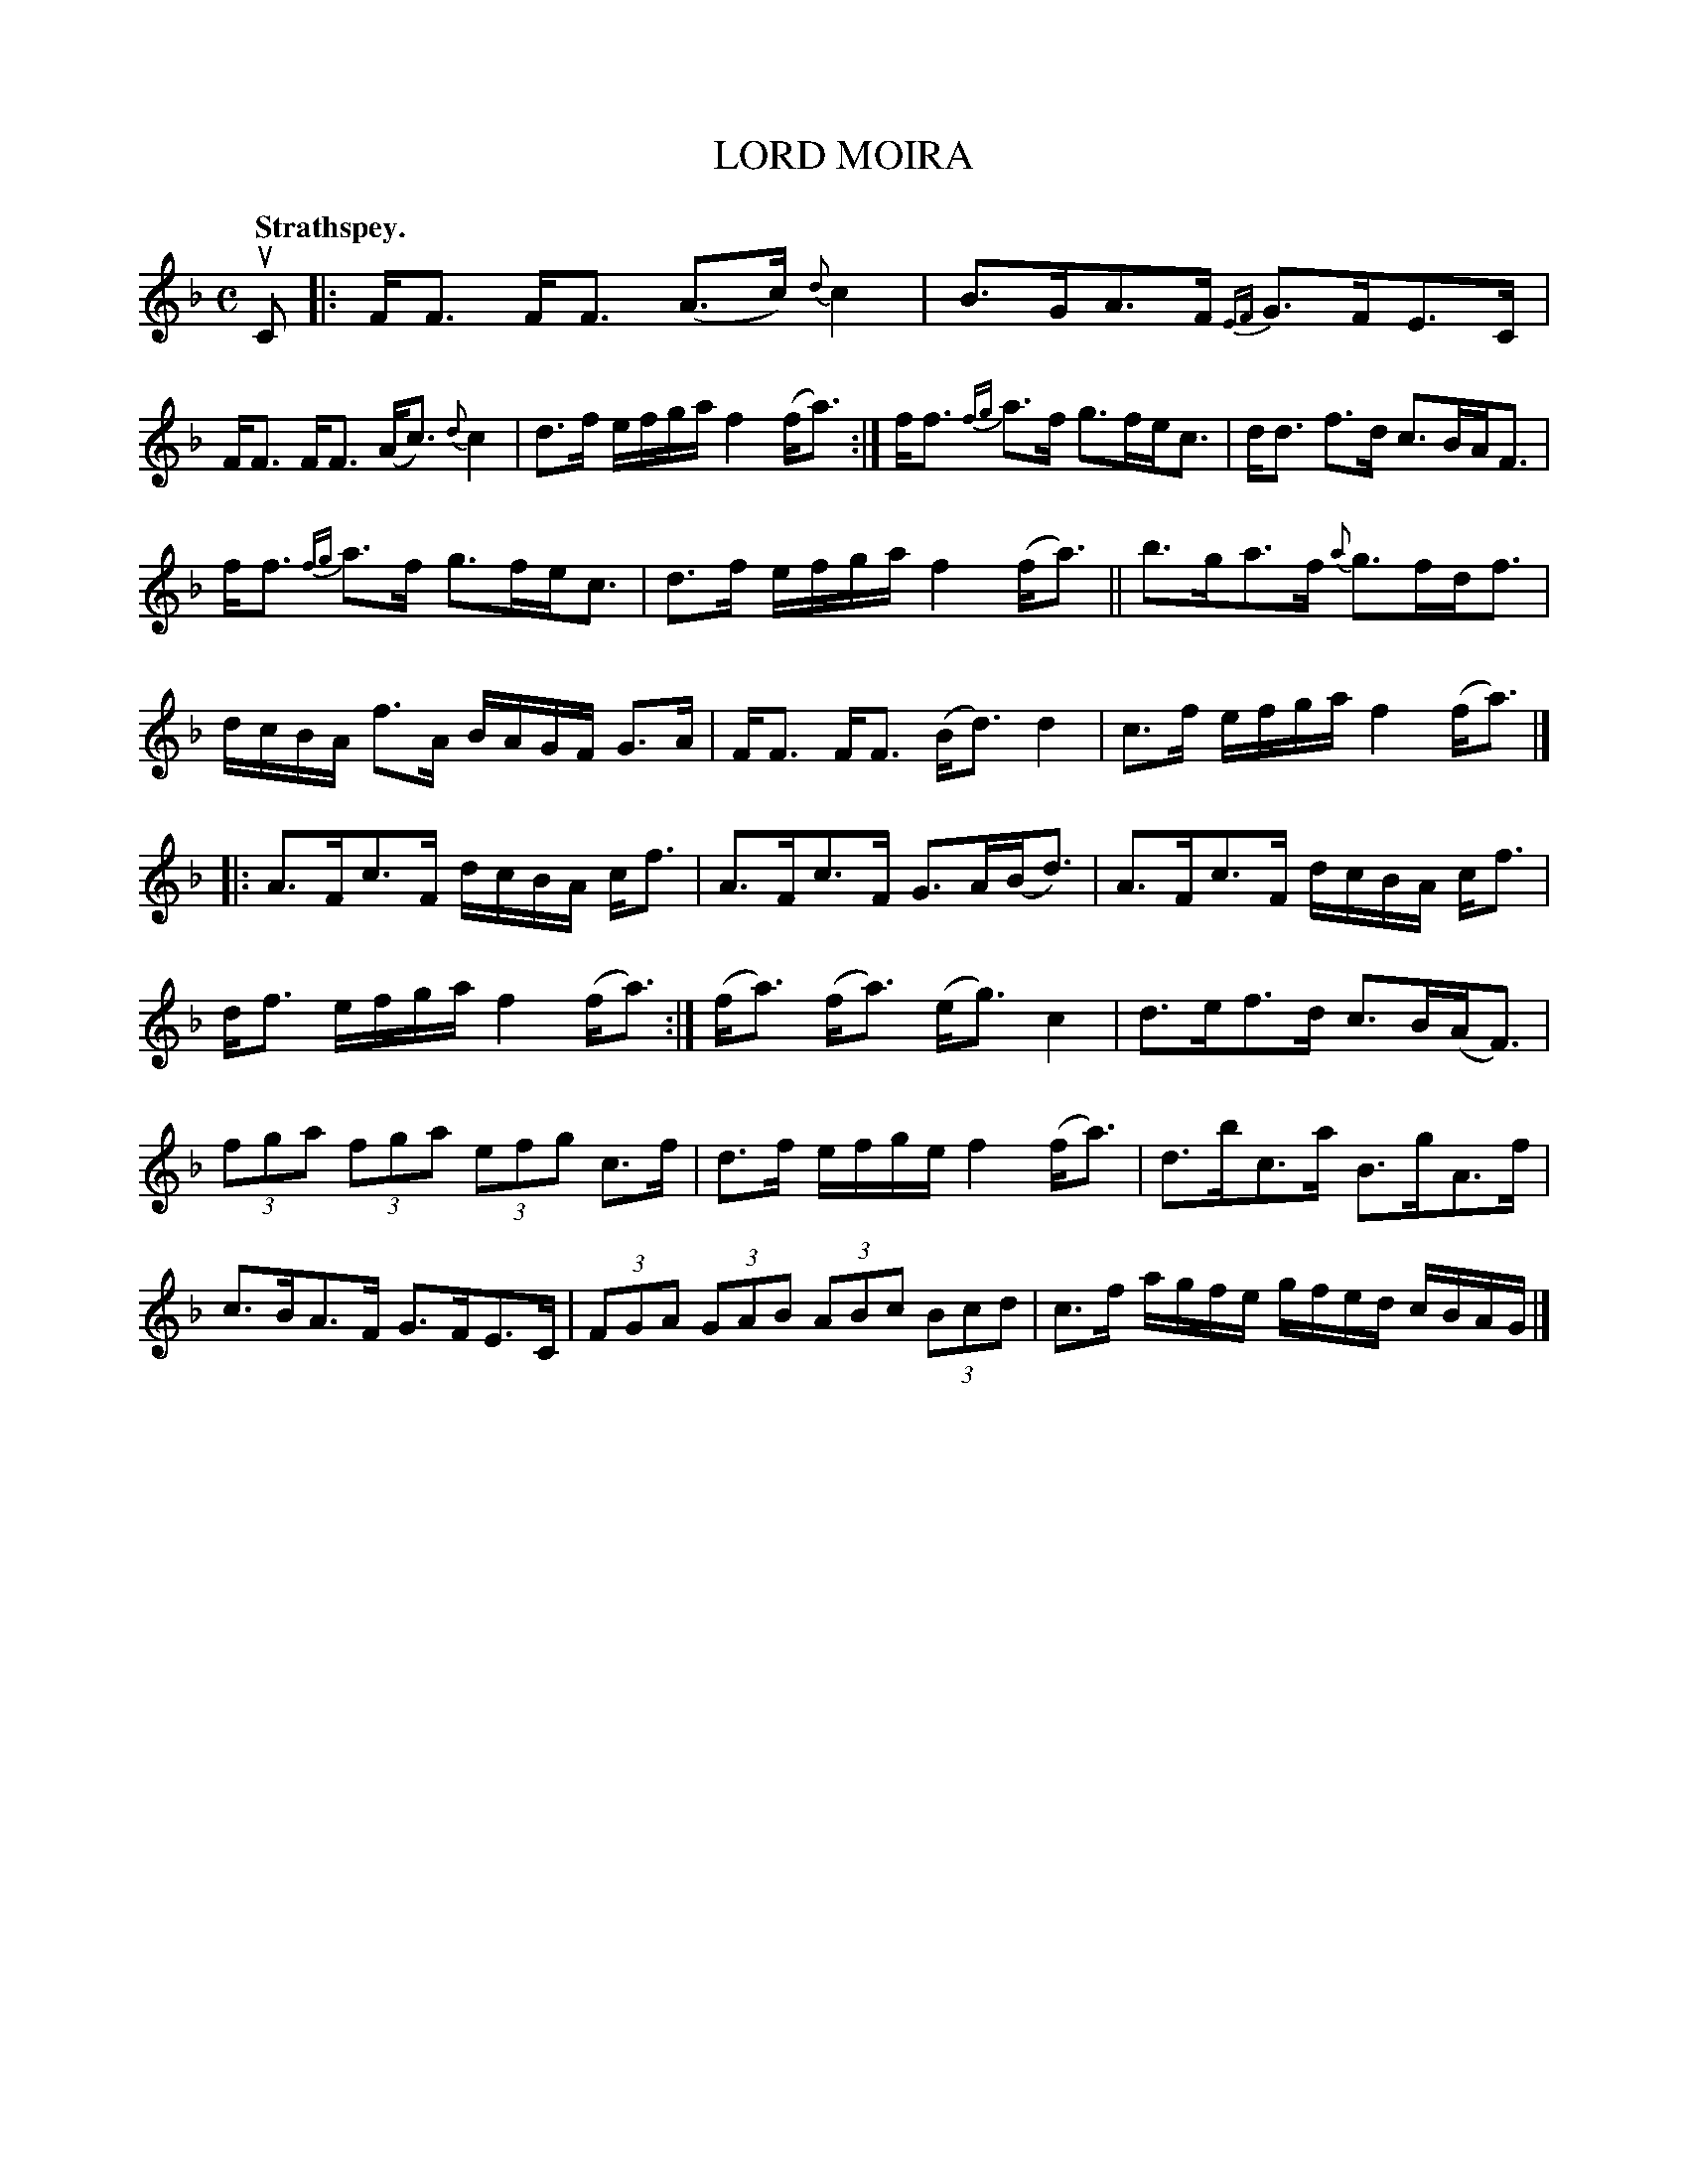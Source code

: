 X: 3161
T: LORD MOIRA
Q: "Strathspey."
R: Strathspey.
%R: strathspey
B: James Kerr "Merry Melodies" v.3 p.19 #161
Z: 2016 John Chambers <jc:trillian.mit.edu>
N: The 1st strain has broken rhythm at repeats; fixed by adding initial repeat.
N: Segnos at the first and last bar lines would help, too.
%%slurgraces yes
%%graceslurs yes
M: C
L: 1/16
K: F
uC2 |:\
FF3 FF3 (A3c) {d}c4 | B3GA3F {EF}G3FE3C |\
FF3 FF3 (Ac3) {d}c4 | d3f efga f4 (fa3) :|\
ff3 {fg}a3f g3fec3 | dd3 f3d c3BAF3 |
ff3 {fg}a3f g3fec3 | d3f efga f4 (fa3) ||\
b3ga3f {a}g3fdf3 | dcBA f3A BAGF G3A |\
FF3 FF3 (Bd3) d4 | c3f efga f4 (fa3) |]
|:\
A3Fc3F dcBA cf3 | A3Fc3F G3A(Bd3) |\
A3Fc3F dcBA cf3 | df3 efga f4 (fa3) :|\
(fa3) (fa3) (eg3) c4 | d3ef3d c3B(AF3) |
(3f2g2a2 (3f2g2a2 (3e2f2g2 c3f | d3f efge f4 (fa3) |\
d3bc3a B3gA3f | c3BA3F G3FE3C |\
(3F2G2A2 (3G2A2B2 (3A2B2c2 (3B2c2d2 | c3f agfe gfed cBAG |]
